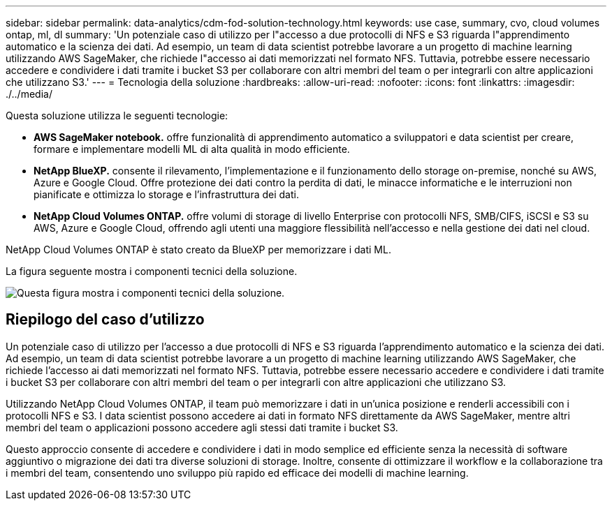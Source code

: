 ---
sidebar: sidebar 
permalink: data-analytics/cdm-fod-solution-technology.html 
keywords: use case, summary, cvo, cloud volumes ontap, ml, dl 
summary: 'Un potenziale caso di utilizzo per l"accesso a due protocolli di NFS e S3 riguarda l"apprendimento automatico e la scienza dei dati. Ad esempio, un team di data scientist potrebbe lavorare a un progetto di machine learning utilizzando AWS SageMaker, che richiede l"accesso ai dati memorizzati nel formato NFS. Tuttavia, potrebbe essere necessario accedere e condividere i dati tramite i bucket S3 per collaborare con altri membri del team o per integrarli con altre applicazioni che utilizzano S3.' 
---
= Tecnologia della soluzione
:hardbreaks:
:allow-uri-read: 
:nofooter: 
:icons: font
:linkattrs: 
:imagesdir: ./../media/


[role="lead"]
Questa soluzione utilizza le seguenti tecnologie:

* *AWS SageMaker notebook.* offre funzionalità di apprendimento automatico a sviluppatori e data scientist per creare, formare e implementare modelli ML di alta qualità in modo efficiente.
* *NetApp BlueXP.* consente il rilevamento, l'implementazione e il funzionamento dello storage on-premise, nonché su AWS, Azure e Google Cloud. Offre protezione dei dati contro la perdita di dati, le minacce informatiche e le interruzioni non pianificate e ottimizza lo storage e l'infrastruttura dei dati.
* *NetApp Cloud Volumes ONTAP.* offre volumi di storage di livello Enterprise con protocolli NFS, SMB/CIFS, iSCSI e S3 su AWS, Azure e Google Cloud, offrendo agli utenti una maggiore flessibilità nell'accesso e nella gestione dei dati nel cloud.


NetApp Cloud Volumes ONTAP è stato creato da BlueXP per memorizzare i dati ML.

La figura seguente mostra i componenti tecnici della soluzione.

image:cdm-fod-image1.png["Questa figura mostra i componenti tecnici della soluzione."]



== Riepilogo del caso d'utilizzo

Un potenziale caso di utilizzo per l'accesso a due protocolli di NFS e S3 riguarda l'apprendimento automatico e la scienza dei dati. Ad esempio, un team di data scientist potrebbe lavorare a un progetto di machine learning utilizzando AWS SageMaker, che richiede l'accesso ai dati memorizzati nel formato NFS. Tuttavia, potrebbe essere necessario accedere e condividere i dati tramite i bucket S3 per collaborare con altri membri del team o per integrarli con altre applicazioni che utilizzano S3.

Utilizzando NetApp Cloud Volumes ONTAP, il team può memorizzare i dati in un'unica posizione e renderli accessibili con i protocolli NFS e S3. I data scientist possono accedere ai dati in formato NFS direttamente da AWS SageMaker, mentre altri membri del team o applicazioni possono accedere agli stessi dati tramite i bucket S3.

Questo approccio consente di accedere e condividere i dati in modo semplice ed efficiente senza la necessità di software aggiuntivo o migrazione dei dati tra diverse soluzioni di storage. Inoltre, consente di ottimizzare il workflow e la collaborazione tra i membri del team, consentendo uno sviluppo più rapido ed efficace dei modelli di machine learning.
